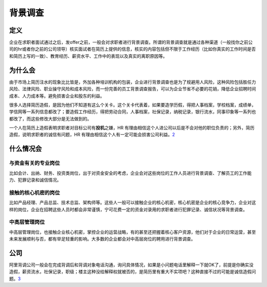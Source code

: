 
背景调查
========

定义
----

企业在求职者面试通过之后，发offer之前，一般会对求职者进行背景调查。所谓的背景调查就是通过各种渠道（一般找你之前公司的hr或者你之前的公司领导）核实面试者在简历上提供的信息，核实的内容包括但不限于工作经历（比如你真实的工作时间是否和简历上写的一致）、教育经历、薪资水平、工作中的表现以及真实的离职原因等。

为什么会
--------

由于市场上简历注水的现象比比皆是，外加各种培训机构的包装，企业进行背景调查也是为了规避用人风险，这种风险包括胜任力风险、法律风险、职业操守风险和成本风险，而一份完善的员工背景调查报告，可以为企业节省不必要的花销，降低企业招聘时间成本、人力成本等。避免损害企业和股东的利益。

很多人选择简历造假，是因为他们不知道有这么个关卡。这个关卡代表着，如果要造学历假，得把人事档案，学校档案，成绩单，学信网等一系列信息都改了；要造假工作经历，得把劳动合同，人事档案，社保记录，纳税记录，银行流水，同事印象等一系列也都改了，而这些修改大部分是无法做到的。

一个人在简历上造假表明求职者对目标公司有\ **投机**\ 之嫌，HR
有理由相信这个人进公司以后是不会对他的职位负责的；另外，简历造假，说明求职者的诚信有问题，HR
有理由相信这个人有一定可能会损害公司利益。\ `2 <https://www.zhihu.com/collection/618263456>`__

什么情况会
----------

与资金有关的专业岗位
~~~~~~~~~~~~~~~~~~~~

比如会计、出纳、财务、投资类岗位，出于对资金安全的考虑，企业会对这些岗位的工作人员进行背景调查、了解员工的工作能力、犯罪记录和诚信情况。

接触的核心机密的岗位
~~~~~~~~~~~~~~~~~~~~

比如产品经理、产品总监、技术总监、架构师等。这些人一般可以接触企业的核心机密，核心机密是企业的核心竞争力，企业对这样的岗位，企业在招聘这些人员时都会非常谨慎，宁可花费一定的资金对录用的求职者进行犯罪记录、诚信状况等背景调查。

中高层管理岗位
~~~~~~~~~~~~~~

中高层管理岗位，也接触企业核心机密，掌控企业的运营战略，有的甚至还把握着核心客户资源，他们对于企业的日常运营，甚至未来发展顺利与否，都有举足轻重的影响。大多数的企业都会对中高层岗位的聘用进行背景调查。

公司
----

阿里背调公司一般会在完成背调后和背调对象电话沟通，询问具体情况，如果是小问题电话里解释一下就OK了，前提是你确实没造假，薪资流水，社保记录，职级；楼主这种没给解释权就被否的，是简历里有重大不实项吧？这种直接不过的可能是诚信造假问题。\ `3 <https://www.linkedin.com/pulse/%25E9%2598%25BF%25E9%2587%258C%25E5%25B7%25B4%25E5%25B7%25B4%25E8%2583%258C%25E6%2599%25AF%25E8%25B0%2583%25E6%259F%25A5%25E6%259C%2589%25E5%25A4%259A%25E4%25B8%25A5%25E8%25AF%259A%25E4%25BF%25A1%25E5%2587%25BA%25E9%2597%25AE%25E9%25A2%2598%25E5%258F%25AF%25E8%2583%25BD%25E4%25BC%259A%25E4%25B8%258A%25E9%25BB%2591%25E5%2590%258D%25E5%258D%2595-%25E4%25B8%2580%25E6%25A3%25AE-%25E9%2592%25B1/?trackingId=%2B71s%2BphBEX0aO%2BAyjYm9iw%3D%3D>`__
